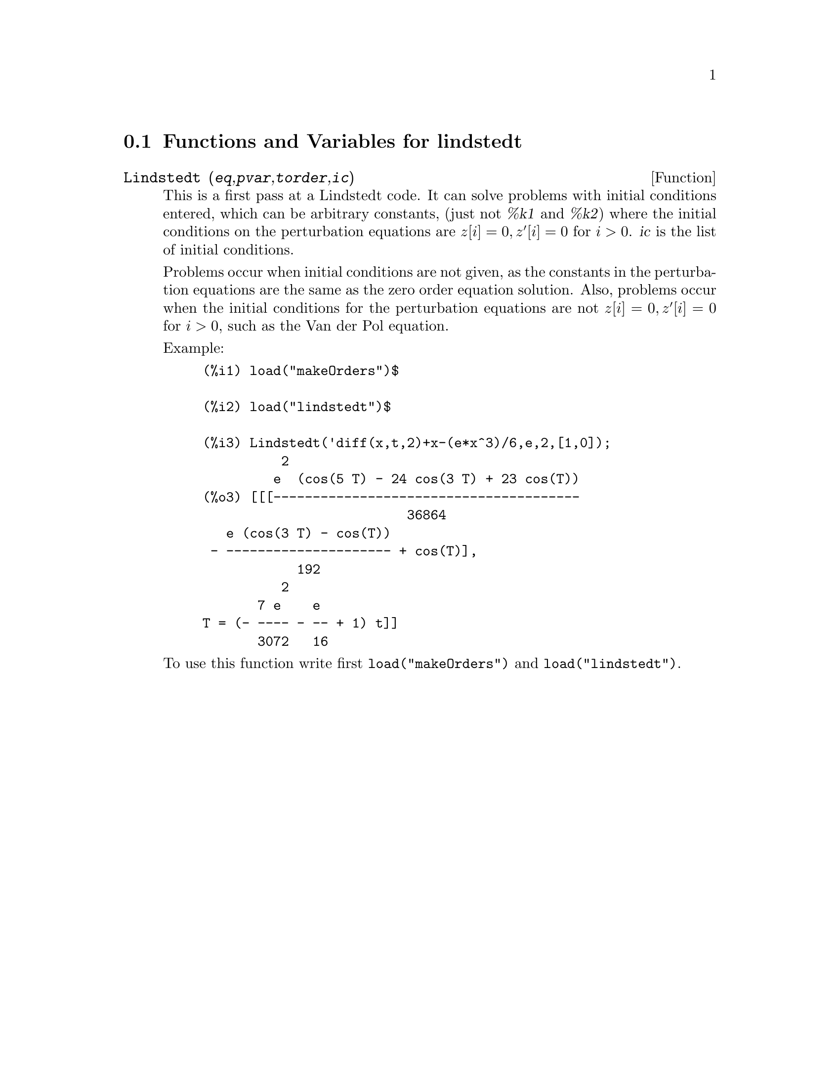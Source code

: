@c -----------------------------------------------------------------------------
@c File     : lindstedt.de.texi
@c License  : GNU General Public License (GPL)
@c Language : German
@c Date     : 08.11.2010
@c 
@c This file is part of Maxima -- GPL CAS based on DOE-MACSYMA
@c -----------------------------------------------------------------------------

@menu
* Functions and Variables for lindstedt::
@end menu

@c -----------------------------------------------------------------------------
@node Functions and Variables for lindstedt,  , lindstedt, lindstedt
@section Functions and Variables for lindstedt

@c -----------------------------------------------------------------------------
@deffn {Function} Lindstedt (@var{eq},@var{pvar},@var{torder},@var{ic})

This is a first pass at a Lindstedt code.  It can solve problems with initial 
conditions entered, which can be arbitrary constants, (just not @var{%k1} and 
@var{%k2}) where the initial conditions on the perturbation equations are 
@math{z[i]=0, z'[i]=0} for @math{i>0}. @var{ic} is the list of initial 
conditions.

Problems occur when initial conditions are not given, as the constants in the 
perturbation equations are the same as the zero order equation solution. Also, 
problems occur when the initial conditions for the perturbation equations are 
not @math{z[i]=0, z'[i]=0} for @math{i>0}, such as the Van der Pol equation.

Example:

@example
(%i1) load("makeOrders")$

(%i2) load("lindstedt")$

(%i3) Lindstedt('diff(x,t,2)+x-(e*x^3)/6,e,2,[1,0]);
          2
         e  (cos(5 T) - 24 cos(3 T) + 23 cos(T))
(%o3) [[[---------------------------------------
                          36864
   e (cos(3 T) - cos(T))
 - --------------------- + cos(T)],
            192
          2
       7 e    e
T = (- ---- - -- + 1) t]]
       3072   16
@end example

To use this function write first @code{load("makeOrders")} and 
@code{load("lindstedt")}.

@c @opencatbox
@c @category{Differential equations} @category{Share packages} @category{Package lindstedt}
@c @closecatbox
@end deffn

@c --- End of file lindstedt.de.texi -------------------------------------------

